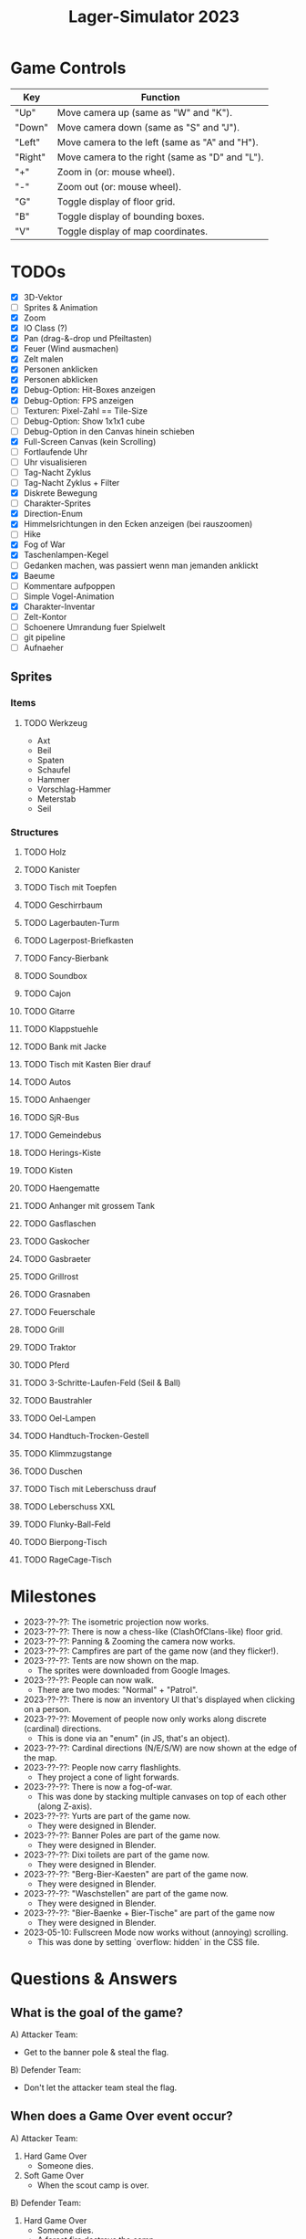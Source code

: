 #+title: Lager-Simulator 2023

# - [[TODOs]]
# - [[Milestones]]
# - [[Questions & Answers]]
# - [[Notes on Implementation]]
# - [[Unsorted Notes]]

* Game Controls
| Key     | Function                                        |
|---------+-------------------------------------------------|
| "Up"    | Move camera up (same as "W" and "K").           |
| "Down"  | Move camera down (same as "S" and "J").         |
| "Left"  | Move camera to the left (same as "A" and "H").  |
| "Right" | Move camera to the right (same as "D" and "L"). |
| "+"     | Zoom in (or: mouse wheel).                      |
| "-"     | Zoom out (or: mouse wheel).                     |
| "G"     | Toggle display of floor grid.                   |
| "B"     | Toggle display of bounding boxes.               |
| "V"     | Toggle display of map coordinates.              |
|---------+-------------------------------------------------|
* TODOs
- [X] 3D-Vektor
- [ ] Sprites & Animation
- [X] Zoom
- [X] IO Class (?)
- [X] Pan (drag-&-drop und Pfeiltasten)
- [X] Feuer (Wind ausmachen)
- [X] Zelt malen
- [X] Personen anklicken
- [X] Personen abklicken
- [X] Debug-Option: Hit-Boxes anzeigen
- [X] Debug-Option: FPS anzeigen
- [ ] Texturen: Pixel-Zahl == Tile-Size
- [ ] Debug-Option: Show 1x1x1 cube
- [ ] Debug-Option in den Canvas hinein schieben
- [X] Full-Screen Canvas (kein Scrolling)
- [ ] Fortlaufende Uhr
- [ ] Uhr visualisieren
- [ ] Tag-Nacht Zyklus
- [ ] Tag-Nacht Zyklus + Filter
- [X] Diskrete Bewegung
- [ ] Charakter-Sprites
- [X] Direction-Enum
- [X] Himmelsrichtungen in den Ecken anzeigen (bei rauszoomen)
- [ ] Hike
- [X] Fog of War
- [X] Taschenlampen-Kegel
- [ ] Gedanken machen, was passiert wenn man jemanden anklickt
- [X] Baeume
- [ ] Kommentare aufpoppen
- [ ] Simple Vogel-Animation
- [X] Charakter-Inventar
- [ ] Zelt-Kontor
- [ ] Schoenere Umrandung fuer Spielwelt
- [ ] git pipeline
- [ ] Aufnaeher
** Sprites
*** Items
**** TODO Werkzeug
- Axt
- Beil
- Spaten
- Schaufel
- Hammer
- Vorschlag-Hammer
- Meterstab
- Seil
*** Structures
**** TODO Holz
**** TODO Kanister
**** TODO Tisch mit Toepfen
**** TODO Geschirrbaum
**** TODO Lagerbauten-Turm
**** TODO Lagerpost-Briefkasten
**** TODO Fancy-Bierbank
**** TODO Soundbox
**** TODO Cajon
**** TODO Gitarre
**** TODO Klappstuehle
**** TODO Bank mit Jacke
**** TODO Tisch mit Kasten Bier drauf
**** TODO Autos
**** TODO Anhaenger
**** TODO SjR-Bus
**** TODO Gemeindebus
**** TODO Herings-Kiste
**** TODO Kisten
**** TODO Haengematte
**** TODO Anhanger mit grossem Tank
**** TODO Gasflaschen
**** TODO Gaskocher
**** TODO Gasbraeter
**** TODO Grillrost
**** TODO Grasnaben
**** TODO Feuerschale
**** TODO Grill
**** TODO Traktor
**** TODO Pferd
**** TODO 3-Schritte-Laufen-Feld (Seil & Ball)
**** TODO Baustrahler
**** TODO Oel-Lampen
**** TODO Handtuch-Trocken-Gestell
**** TODO Klimmzugstange
**** TODO Duschen
**** TODO Tisch mit Leberschuss drauf
**** TODO Leberschuss XXL
**** TODO Flunky-Ball-Feld
**** TODO Bierpong-Tisch
**** TODO RageCage-Tisch
* Milestones
- 2023-??-??: The isometric projection now works.
- 2023-??-??: There is now a chess-like (ClashOfClans-like) floor grid.
- 2023-??-??: Panning & Zooming the camera now works.
- 2023-??-??: Campfires are part of the game now (and they flicker!).
- 2023-??-??: Tents are now shown on the map.
  + The sprites were downloaded from Google Images.
- 2023-??-??: People can now walk.
  + There are two modes: "Normal" + "Patrol".
- 2023-??-??: There is now an inventory UI that's displayed when clicking on a person.
- 2023-??-??: Movement of people now only works along discrete (cardinal) directions.
  + This is done via an "enum" (in JS, that's an object).
- 2023-??-??: Cardinal directions (N/E/S/W) are now shown at the edge of the map.
- 2023-??-??: People now carry flashlights.
  + They project a cone of light forwards.
- 2023-??-??: There is now a fog-of-war.
  + This was done by stacking multiple canvases on top of each other (along Z-axis).
- 2023-??-??: Yurts are part of the game now.
  + They were designed in Blender.
- 2023-??-??: Banner Poles are part of the game now.
  + They were designed in Blender.
- 2023-??-??: Dixi toilets are part of the game now.
  + They were designed in Blender.
- 2023-??-??: "Berg-Bier-Kaesten" are part of the game now.
  + They were designed in Blender.
- 2023-??-??: "Waschstellen" are part of the game now.
  + They were designed in Blender.
- 2023-??-??: "Bier-Baenke + Bier-Tische" are part of the game now
  + They were designed in Blender.
- 2023-05-10: Fullscreen Mode now works without (annoying) scrolling.
  + This was done by setting `overflow: hidden` in the CSS file.
* Questions & Answers
** What is the goal of the game?
A) Attacker Team:
   - Get to the banner pole & steal the flag.
B) Defender Team:
   - Don't let the attacker team steal the flag.
** When does a Game Over event occur?
A) Attacker Team:
   1. Hard Game Over
      - Someone dies.
   2. Soft Game Over
      - When the scout camp is over.
B) Defender Team:
   1. Hard Game Over
      - Someone dies.
      - A forest fire destroys the camp.
   2. Soft Game Over
      - The attackers team steal the banner.
      - The camp is canceled due to low morale.
      - No beer is left.
** What exactly does Game Over mean?
- Is the game really over?
- Or is it just the camp that ends?
** What kinds of resources are there?
1. Money
   - Can be gained through Day-Actions (Kekse verkaufen, Zwiebelspiel)
2. Food
3. Water
   - Can be gained through Day-Actions (Wasser holen)
4. Beer
   - Needed for morale of Leiter
5. Wood
   - Needed for campfires -> Vision
   - No campfire -> Less morale
** What kinds of "score thingies" are there?
1. (Average) Morale
2. Georgs-Punkte
** What scores are displayed at the top of the screen? (Always relevant)
- Average morale
- Wood
** Day-Actions
- Take up an entire day for participating Scouts.
- Thus, these Scouts are excluded from Level-ups (Aufstufungen)
- In the end, you gain a resource (Water, Money, ...)
- Some Scouts are more skilled in certain Day-Actions. (skill)
- Wasser holen (Wasser)
- Kekse vekraufen (Geld)
- Zwiebelspiel (Geld)
- Holz holen (Holz)
- Einkaufen gehen (Essen, Trinken gegen Geld)
** What kinds of items are there?
| ~Item~             | ~Usage~                           | ~Effects~                   |
|------------------+---------------------------------+-----------------------------|
| Axe              | Gather wood.                    | The campfire stops burning. |
|------------------+---------------------------------+-----------------------------|
| Guitar/Cajon     | Play music.                     | Raise morale.               |
|------------------+---------------------------------+-----------------------------|
| Flashlight/Torch | Illuminate environment.         | E.g.: Detect attackers.     |
|------------------+---------------------------------+-----------------------------|
| Nutella-Brot     | Eat.                            | Raise morale.               |
|------------------+---------------------------------+-----------------------------|
| Bier <3          | Drink.                          | Raise morale.               |
|------------------+---------------------------------+-----------------------------|
| Coffee           | Drink.                          | Fight fatigue.              |
|------------------+---------------------------------+-----------------------------|
| SoundBox         | Make music.                     | Raise morale. / Distract.   |
|------------------+---------------------------------+-----------------------------|
| Wood             | Make fire. / Build Lagerbauten. |                             |
|------------------+---------------------------------+-----------------------------|
| Multi-Tool       |                                 |                             |
|------------------+---------------------------------+-----------------------------|
| Ball             |                                 |                             |
|------------------+---------------------------------+-----------------------------|
| Rope             |                                 |                             |
|------------------+---------------------------------+-----------------------------|
** What kinds of skills are there?
| ~Skill~                      | ~Aufnaeher-Symbol~ |
|----------------------------+------------------|
| Run fast.                  | Rabbit (?)       |
|----------------------------+------------------|
| Carry heavy things.        | Biceps (?)       |
|----------------------------+------------------|
| Sneak.                     |                  |
|----------------------------+------------------|
| Make fire.                 | Campfire         |
|----------------------------+------------------|
| Hear quiet noises.         | Ear (?)          |
|----------------------------+------------------|
| Play the guitar.           | Guitar           |
|----------------------------+------------------|
| Play the cajon.            | Cajon            |
|----------------------------+------------------|
| Sing songs.                |                  |
|----------------------------+------------------|
| Shout loudly.              |                  |
|----------------------------+------------------|
| Cook food.                 | Cooking pot (?)  |
|----------------------------+------------------|
| Throw ball accurately/far. |                  |
|----------------------------+------------------|
| Tie knots.                 |                  |
|----------------------------+------------------|
** What kinds of structures are there on the campsite?
*** Banner
- The attackers want to steal it.
- The defenders want to keep it.
*** Campfire
*** Stufen-Zelte
1. Leiter-Jurten
2. Rover-Zelte
3. Pfadi-Zelte
4. Jupfi-Zelte
5. Woelflings-Zelte

Children can be awakened by leaders (for night watch).
*** Kuechen-Zelte
- This is were important resources are stored, e.g.
  + Food (e.g. Nutella-Brote)
  + Water
  + Beer
*** Aufenthalts-Jurten
*** Geruest-Zelte
*** Planungs-/Leiter-Zelte
*** Dixies
- They can be used as a hiding sport.
- They can be locked.
- If you know that someone is hidden in there,
  you could station someone in front of it.
*** Cars
*** Trees
*** Bushes
*** Rocks
* Notes on Implementation
** Coordinate Transformations
*** Transformation between Cartesian and Isometric Coordinate Systems
Let $x$, $y$, and $z$ label the cartesian coordinates,
whereas $x'$, $y'$, and $z'$ label the isometric coordinates.

Let then the transformation from cartesian to isometric coordinates be given by the mapping
$$f\begin{pmatrix}
      x\\y\\z
    \end{pmatrix}=\begin{pmatrix}
      x'\\y'\\z'
    \end{pmatrix}$$
and the inverse transformation from isometric to cartesian coordinates by
$$g\begin{pmatrix}
      x'\\y'\\z'
    \end{pmatrix}=\begin{pmatrix}
      x\\y\\z
    \end{pmatrix}$$

The transformations can be expressed as
$$f\begin{pmatrix}
      x\\y\\z
    \end{pmatrix}=\begin{pmatrix}
      x-y\\\frac{1}{2}(x+y)\\z
    \end{pmatrix}
\end{align}$$
and
$$g\begin{pmatrix}
      x'\\y'\\z'
    \end{pmatrix}=\begin{pmatrix}
      y'+\frac{1}{2}x'\\
      y'-\frac{1}{2}x'+z\\
      z
    \end{pmatrix}$$

* Unsorted Notes

_Ueberfaeller_:
- Ziele
  - versuchen, den Banner zu klauen
  - koennen sich verstecken (z.B. im Busch oder Dixi)
- Varianten
  - SoundBox-Ueberfaeller / Piraten
    - zur Ablenkung
  - Spione / Elvins
    - koennen ins Lager geschmuggelt werden
    - klauen den eigenen Banner
    - werden nicht erkannt von Woes & Jupfis
- Items
  - Messer
    - damit kann man das Bannerseil durchschneiden
      (ohne Messer geht auch, dauert halt laenger)

_Nachtwache_:
- muessen von Leitern aufgeweckt werden
- koennen laut schreien: "Ueberfall!"
  (wenn Ueberfaeller entdeckt wurde)
- haben einen Vision-Radius
- koennen tagsueber gelevelt werden: Aufstufung
- Ziele
  - versuchen, den Banner zu schuetzen
- Varianten
  - Woelflinge
    - koennen am Wachposten einschlafen
  - Jupfis
  - Pfadis
  - Rover
    - koennen Ueberfaeller umtacklen
  - Leiter
    - saufen am Lagerfeuer
    - brauchen Bier, um wach zu bleiben
    - wenn kein Bier mehr da, gehen sie ins Bett
- Items
  - Taschen-Lampe / Fackel
    - erhoeht den Vision-Radius (?)

_Welt_:
- Tag-Nacht-Rhythmus
- Lager geht mehrere Tage lang

_User-Input_:
- zieht die Patrouillen-Wege der Kinder
- gibt Befehle
  - dann laueft ein Leiter vom Lagerfeuer los
    und fuehrt den Befehl aus
  - e.g.:
    - ein Kind braucht 'ne Cola
    - Leiter laeuft zur Kueche
    - holt die Cola
    - bringt sie dem Kind

_Spiel-Setup_:
- die Zelte werden platziert
- feste Zahl an Teilnehmern / Kindern / Leuten
  - am Anfang (fast) nur Woelflinge

_Sprueche-Sammlung_:
- "Wenn ich einen seh' ... Der kriegt's mit meinem Multitool zu tun!"
